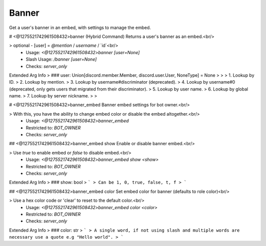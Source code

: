 Banner
======

Get a user's banner in an embed, with settings to manage the embed.

# <@1275521742961508432>banner (Hybrid Command)
Returns a user's banner as an embed.<br/>

> optional - [user] = `@mention` / `username` / `id`<br/>
 - Usage: `<@1275521742961508432>banner [user=None]`
 - Slash Usage: `/banner [user=None]`
 - Checks: `server_only`
Extended Arg Info
> ### user: Union[discord.member.Member, discord.user.User, NoneType] = None
> 
> 
>     1. Lookup by ID.
>     2. Lookup by mention.
>     3. Lookup by username#discriminator (deprecated).
>     4. Lookup by username#0 (deprecated, only gets users that migrated from their discriminator).
>     5. Lookup by user name.
>     6. Lookup by global name.
>     7. Lookup by server nickname.
> 
>     


# <@1275521742961508432>banner_embed
Banner embed settings for bot owner.<br/>

> With this, you have the ability to change embed color or disable the embed altogether.<br/>
 - Usage: `<@1275521742961508432>banner_embed`
 - Restricted to: `BOT_OWNER`
 - Checks: `server_only`


## <@1275521742961508432>banner_embed show
Enable or disable banner embed.<br/>

> Use `true` to enable embed or `false` to disable embed.<br/>
 - Usage: `<@1275521742961508432>banner_embed show <show>`
 - Restricted to: `BOT_OWNER`
 - Checks: `server_only`
Extended Arg Info
> ### show: bool
> ```
> Can be 1, 0, true, false, t, f
> ```


## <@1275521742961508432>banner_embed color
Set embed color for banner (defaults to role color)<br/>

> Use a hex color code or 'clear' to reset to the default color.<br/>
 - Usage: `<@1275521742961508432>banner_embed color <color>`
 - Restricted to: `BOT_OWNER`
 - Checks: `server_only`
Extended Arg Info
> ### color: str
> ```
> A single word, if not using slash and multiple words are necessary use a quote e.g "Hello world".
> ```


